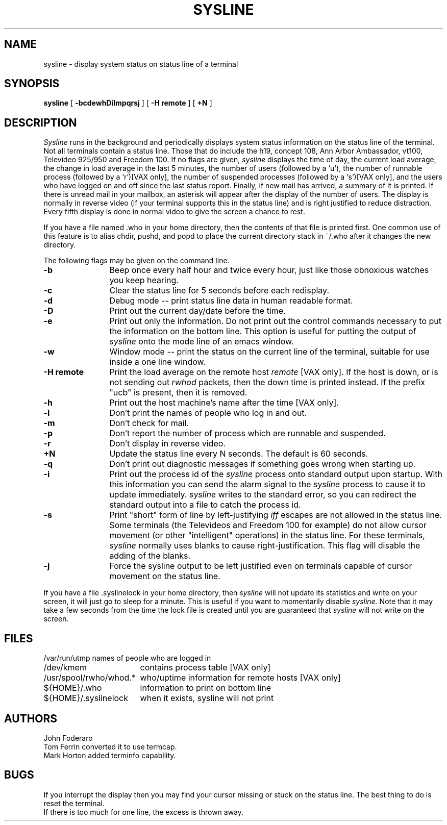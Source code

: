 .\" Copyright (c) 1983 Regents of the University of California.
.\" All rights reserved.  The Berkeley software License Agreement
.\" specifies the terms and conditions for redistribution.
.\"
.\"	@(#)sysline.1	6.3.1 (2.11BSD) 1996/11/27
.\"
.TH SYSLINE 1 "November 27, 1996"
.UC 5
.SH NAME
sysline \- display system status on status line of a terminal
.SH SYNOPSIS
.B sysline
[
.B \-bcdewhDilmpqrsj
] [
.B \-H\ remote
] [
.B +N
]
.SH DESCRIPTION
.I Sysline
runs in the background and periodically displays system status information
on the status line of the terminal.
Not all terminals contain a status line.
Those that do include the h19, concept 108, Ann Arbor Ambassador, vt100,
Televideo 925/950 and Freedom 100.
If no flags are given,
.I sysline
displays the time of day, the current load average, the change in load
average in the last 5 minutes, the number of users (followed by a `u'),
the number of runnable  process (followed by a `r')[VAX only], the number
of suspended processes (followed by a `s')[VAX only], 
and the users who have logged on and off since the last status report.
Finally, if new mail has arrived, a summary of it is printed.
If there is unread mail in your mailbox, an asterisk will appear after the
display of the number of users.
The display is normally in reverse video (if your terminal supports
this in the status line) and is right justified to reduce distraction.
Every fifth display is done in normal video to give the screen a chance
to rest.
.PP
If you have a file named .who in your home directory, then the contents
of that file is printed first.  One common use of this
feature is to alias chdir, pushd, and popd  to place the current directory 
stack in ~/.who after it changes the new directory.
.PP
The following flags may be given on the command line.
.TP 12
.B \-b
Beep once every half hour and twice every hour, just like those obnoxious
watches you keep hearing.
.TP
.B \-c
Clear the status line for 5 seconds before each redisplay.
.TP
.B \-d
Debug mode -- print status line data in human readable format.
.TP
.B \-D
Print out the current day/date before the time.
.TP
.B \-e
Print out only the information.  Do not print out the control commands
necessary to put the information on the bottom line.  This option is
useful for putting the output of
.I sysline
onto the mode line of an emacs window.
.TP
.B \-w
Window mode -- print the status on the current line of the terminal,
suitable for use inside a one line window.
.TP
.B \-H remote
Print the load average on the remote host \fIremote\fP [VAX only].
If the host is down, or is not sending out \fIrwhod\fP packets, then
the down time is printed instead.  If the prefix "ucb" is present,
then it is removed.
.TP
.B \-h
Print out the host machine's name after the time [VAX only].
.TP
.B \-l
Don't print the names of people who log in and out.
.TP
.B \-m
Don't check for mail. 
.TP
.B \-p
Don't report the number of process which are runnable and suspended.
.TP
.B \-r
Don't display in reverse video.
.TP
.B +N
Update the status line every N seconds. The default is 60 seconds.
.TP
.B \-q
Don't print out diagnostic messages if something goes wrong when starting up.
.TP
.B \-i
Print out the process id of the
.I sysline
process onto standard output upon startup.
With this information you can send the alarm signal to the
.I sysline
process to cause it to update immediately.
.I sysline
writes to the standard error, so you can redirect the standard
output into a file to catch the process id.
.TP
.B \-s
Print "short" form of line by left-justifying
.I iff
escapes are not allowed in the status line.
Some terminals (the Televideos and Freedom 100 for example)
do not allow cursor movement (or other "intelligent" operations)
in the status line.  For these terminals,
.I sysline
normally uses blanks to cause right-justification.
This flag will disable the adding of the blanks.
.TP
.B \-j
Force the sysline output to be left justified even on terminals capable of
cursor movement on the status line.
.PP
If you have a file .syslinelock in your home directory, then
.I sysline
will not update its statistics and write on your screen, it will just go to
sleep for a minute.  This is useful if you want to momentarily disable
.I sysline.
Note that it may take a few seconds from the time the lock file
is created until you are guaranteed that
.I sysline
will not write on the screen.
.SH FILES
.ta 2.4i
.nf
/var/run/utmp	names of people who are logged in
/dev/kmem	contains process table [VAX only]
/usr/spool/rwho/whod.*	who/uptime information for remote hosts [VAX only]
${HOME}/.who	information to print on bottom line
${HOME}/.syslinelock	when it exists, sysline will not print
.fi
.SH AUTHORS
John Foderaro
.br
Tom Ferrin converted it to use termcap.
.br
Mark Horton added terminfo capability.
.SH BUGS
If you interrupt the display then you may find your cursor missing or 
stuck  on the status line.  The best thing to do is reset the terminal.
.br
If there is too much for one line, the excess is thrown away.
